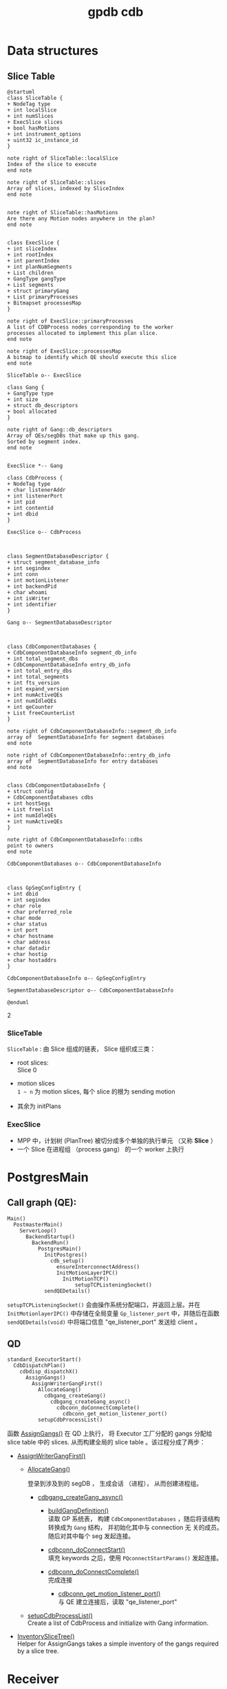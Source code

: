 :PROPERTIES:
:ID:       d7837d22-40e0-4504-9391-354c3a43eb79
:END:
#+TITLE: gpdb cdb
#+AUTHOR: Yang,Ying-chao
#+EMAIL:  yang.yingchao@qq.com
#+OPTIONS:  ^:nil _:nil H:7 num:t toc:2 \n:nil ::t |:t -:t f:t *:t tex:t d:(HIDE) tags:not-in-toc author:nil
#+STARTUP:  align nodlcheck oddeven lognotestate
#+SEQ_TODO: TODO(t) INPROGRESS(i) WAITING(w@) | DONE(d) CANCELED(c@)
#+TAGS:     noexport(n)
#+LANGUAGE: en
#+EXCLUDE_TAGS: noexport

* Data structures
:PROPERTIES:
:CUSTOM_ID: h:3a9ecefa-c67a-4512-a5d4-69adb4c9a0d6
:END:

** Slice Table
:PROPERTIES:
:CUSTOM_ID: h:1223137a-c35a-4cca-8922-447664c4cc0b
:END:

#+BEGIN_SRC plantuml :file images/SliceTable-gen-e3de35057480a3f67a59b81aff9b1a55.png :java -Djava.awt.headless=true  :cmdline -charset UTF-8
  @startuml
  class SliceTable {
  + NodeTag type
  + int localSlice
  + int numSlices
  + ExecSlice slices
  + bool hasMotions
  + int instrument_options
  + uint32 ic_instance_id
  }

  note right of SliceTable::localSlice
  Index of the slice to execute
  end note

  note right of SliceTable::slices
  Array of slices, indexed by SliceIndex
  end note


  note right of SliceTable::hasMotions
  Are there any Motion nodes anywhere in the plan?
  end note


  class ExecSlice {
  + int sliceIndex
  + int rootIndex
  + int parentIndex
  + int planNumSegments
  + List children
  + GangType gangType
  + List segments
  + struct primaryGang
  + List primaryProcesses
  + Bitmapset processesMap
  }

  note right of ExecSlice::primaryProcesses
  A list of CDBProcess nodes corresponding to the worker
  processes allocated to implement this plan slice.
  end note

  note right of ExecSlice::processesMap
  A bitmap to identify which QE should execute this slice
  end note

  SliceTable o-- ExecSlice

  class Gang {
  + GangType type
  + int size
  + struct db_descriptors
  + bool allocated
  }

  note right of Gang::db_descriptors
  Array of QEs/segDBs that make up this gang.
  Sorted by segment index.
  end note


  ExecSlice *-- Gang

  class CdbProcess {
  + NodeTag type
  + char listenerAddr
  + int listenerPort
  + int pid
  + int contentid
  + int dbid
  }

  ExecSlice o-- CdbProcess



  class SegmentDatabaseDescriptor {
  + struct segment_database_info
  + int segindex
  + int conn
  + int motionListener
  + int backendPid
  + char whoami
  + int isWriter
  + int identifier
  }

  Gang o-- SegmentDatabaseDescriptor



  class CdbComponentDatabases {
  + CdbComponentDatabaseInfo segment_db_info
  + int total_segment_dbs
  + CdbComponentDatabaseInfo entry_db_info
  + int total_entry_dbs
  + int total_segments
  + int fts_version
  + int expand_version
  + int numActiveQEs
  + int numIdleQEs
  + int qeCounter
  + List freeCounterList
  }

  note right of CdbComponentDatabaseInfo::segment_db_info
  array of  SegmentDatabaseInfo for segment databases
  end note

  note right of CdbComponentDatabaseInfo::entry_db_info
  array of  SegmentDatabaseInfo for entry databases
  end note


  class CdbComponentDatabaseInfo {
  + struct config
  + CdbComponentDatabases cdbs
  + int hostSegs
  + List freelist
  + int numIdleQEs
  + int numActiveQEs
  }

  note right of CdbComponentDatabaseInfo::cdbs
  point to owners
  end note

  CdbComponentDatabases o-- CdbComponentDatabaseInfo



  class GpSegConfigEntry {
  + int dbid
  + int segindex
  + char role
  + char preferred_role
  + char mode
  + char status
  + int port
  + char hostname
  + char address
  + char datadir
  + char hostip
  + char hostaddrs
  }

  CdbComponentDatabaseInfo o-- GpSegConfigEntry

  SegmentDatabaseDescriptor o-- CdbComponentDatabaseInfo

  @enduml
#+END_SRC
#+CAPTION: SliceTable
#+NAME: fig:SliceTable
#+RESULTS:
[[file:images/SliceTable-gen-e3de35057480a3f67a59b81aff9b1a55.png]]
2[[file:images/SliceTable-gen-e3de35057480a3f67a59b81aff9b1a55.png]]

*** SliceTable
:PROPERTIES:
:CUSTOM_ID: h:529c866c-a184-44fa-be5a-62154cd53821
:END:
=SliceTable= : 由 Slice 组成的链表， Slice 组织成三类：
- root slices: \\
  Slice 0

- motion slices \\
  =1 ~ n= 为 motion slices, 每个 slice 的根为 sending motion

- 其余为 initPlans

*** ExecSlice
:PROPERTIES:
:CUSTOM_ID: h:384cef30-3dad-4d92-9f0a-a892701e42b5
:END:

- MPP 中，计划树 (PlanTree) 被切分成多个单独的执行单元 （又称 *Slice* ）
- 一个 Slice 在进程组 （process gang） 的一个 worker 上执行


* PostgresMain
:PROPERTIES:
:CUSTOM_ID: h:9a8ad5db-0d8c-4bef-bbc8-4a27cd48ef45
:END:

** Call graph (QE):
:PROPERTIES:
:CUSTOM_ID: h:554948eb-a908-49ea-89f4-324ac2f96fe7
:END:

#+BEGIN_SRC text -r
  Main()
    PostmasterMain()
      ServerLoop()
        BackendStartup()
          BackendRun()
            PostgresMain()
              InitPostgres()
                cdb_setup()
                  ensureInterconnectAddress()
                  InitMotionLayerIPC()
                    InitMotionTCP()
                        setupTCPListeningSocket()
              sendQEDetails()
#+END_SRC

=setupTCPListeningSocket()= 会由操作系统分配端口，并返回上层。并在 =InitMotionlayerIPC()= 中存储在全局变量
=Gp_listener_port= 中，并随后在函数 =sendQEDetails(void)= 中将端口信息 "qe_listener_port"  发送给 client 。



** QD
:PROPERTIES:
:CUSTOM_ID: h:e1a256d3-301b-4ba1-be57-8749befb730f
:END:

#+BEGIN_SRC text -r
  standard_ExecutorStart()
    CdbDispatchPlan()
      cdbdisp_dispatchX()
        AssignGangs()
          AssignWriterGangFirst()
            AllocateGang()
              cdbgang_createGang()
                cdbgang_createGang_async()
                  cdbconn_doConnectComplete()
                    cdbconn_get_motion_listener_port()
            setupCdbProcessList()
#+END_SRC


函数  [[file:~/Work/gpdb/src/backend/executor/execUtils.c::AssignGangs(CdbDispatcherState *ds, QueryDesc *queryDesc)][AssignGangs()]]  在 QD 上执行， 将 Executor 工厂分配的 gangs 分配给 slice table 中的 slices.
从而构建全局的 slice table 。该过程分成了两步：

+ [[file:~/Work/gpdb/src/backend/executor/execUtils.c::AssignWriterGangFirst][AssignWriterGangFirst()]]

  + [[file:~/Work/gpdb/src/backend/executor/execUtils.c::AllocateGang][AllocateGang()]]

    登录到涉及到的 segDB ， 生成会话 （进程）， 从而创建进程组。

    - [[file:~/Work/gpdb/src/backend/cdb/dispatcher/cdbgang_async.c::cdbgang_createGang_async(List *segments, SegmentType segmentType)][cdbgang_createGang_async()]]

      * [[file:~/Work/gpdb/src/backend/cdb/dispatcher/cdbgang.c::buildGangDefinition(List *segments, SegmentType segmentType)][buildGangDefinition()]] \\
        读取 GP 系统表， 构建 =CdbComponentDatabases= ，随后将该结构转换成为 =Gang= 结构， 并初始化其中与 connection 无
        关的成员。随后对其中每个 seg 发起连接。

      * [[file:~/Work/gpdb/src/backend/cdb/dispatcher/cdbgang_async.c::cdbconn_doConnectStart(segdbDesc, gpqeid, options, diff_options);][cdbconn_doConnectStart()]] \\
        填充 keywords 之后，使用 =PQconnectStartParams()= 发起连接。

      * [[file:~/Work/gpdb/src/backend/cdb/dispatcher/cdbgang_async.c::cdbconn_doConnectComplete(segdbDesc);][cdbconn_doConnectComplete()]] \\
        完成连接

        * [[file:~/Work/gpdb/src/backend/cdb/dispatcher/cdbconn.c::cdbconn_get_motion_listener_port][cdbconn_get_motion_listener_port()]] \\
          与 QE 建立连接后，读取 "qe_listener_port"

  + [[file:~/Work/gpdb/src/backend/executor/execUtils.c::setupCdbProcessList(slice);][setupCdbProcessList()]] \\
    Create a list of CdbProcess and initialize with Gang information.

+ [[file:~/Work/gpdb/src/backend/executor/execUtils.c::InventorySliceTree(ds, sliceTable, rootIdx);][InventorySliceTree()]] \\
  Helper for AssignGangs takes a simple inventory of the gangs required by a slice tree.


* Receiver
:PROPERTIES:
:CUSTOM_ID: h:c37bea35-e940-428c-befb-d19fa51a1295
:END:


* Sender
:PROPERTIES:
:CUSTOM_ID: h:d1532cbd-394f-42b8-9331-0704d91794b7
:END:

